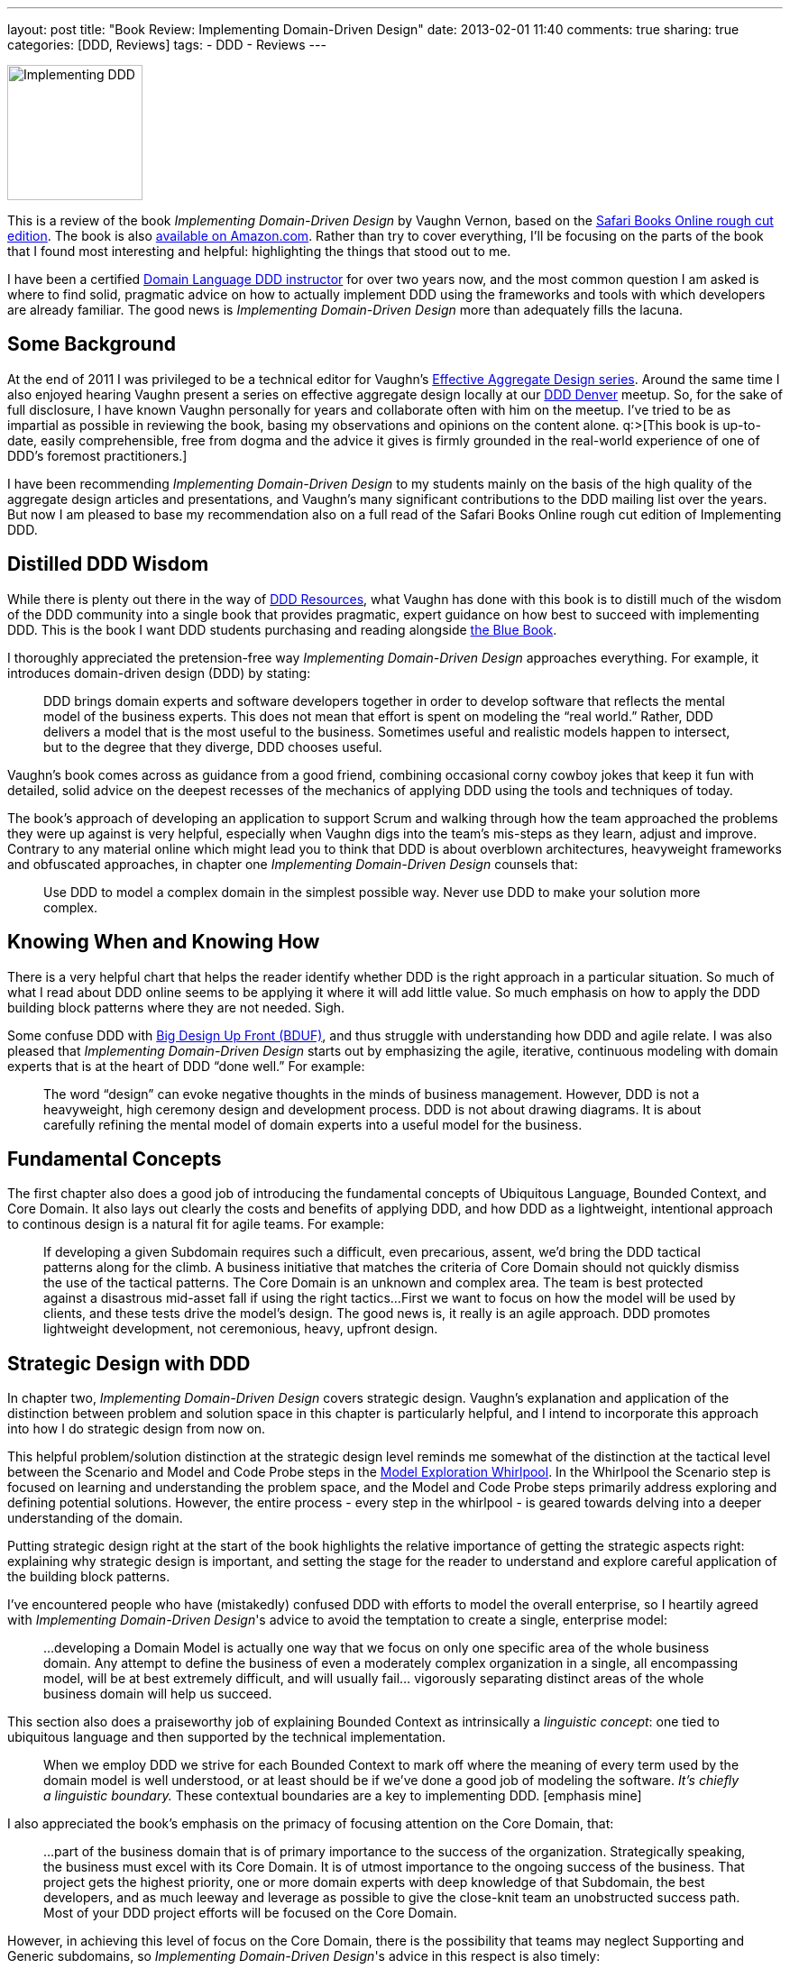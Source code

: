 ---
layout: post
title: "Book Review: Implementing Domain-Driven Design"
date: 2013-02-01 11:40
comments: true
sharing: true
categories: [DDD, Reviews]
tags:
- DDD
- Reviews
---

image::/assets/iddd_thumbnail.jpg[Implementing DDD, 150, role="left"]
This is a review of the book _Implementing Domain-Driven Design_ by Vaughn Vernon, based on the http://my.safaribooksonline.com/book/project-management/9780133039900[Safari Books Online rough cut edition]. The book is also http://amzn.to/RN4qWJ[available on Amazon.com]. Rather than try to cover everything, I’ll be focusing on the parts of the book that I found most interesting and helpful: highlighting the things that stood out to me.

I have been a certified http://www.domainlanguage.com/about[Domain Language DDD instructor] for over two years now, and the most common question I am asked is where to find solid, pragmatic advice on how to actually implement DDD using the frameworks and tools with which developers are already familiar. The good news is _Implementing Domain-Driven Design_ more than adequately fills the lacuna.

== Some Background

At the end of 2011 I was privileged to be a technical editor for Vaughn's http://dddcommunity.org/library/vernon_2011[Effective Aggregate Design series]. Around the same time I also enjoyed hearing Vaughn present a series on effective aggregate design locally at our <<DDD Denver>> meetup. So, for the sake of full disclosure, I have known Vaughn personally for years and collaborate often with him on the meetup. I’ve tried to be as impartial as possible in reviewing the book, basing my observations and opinions on the content alone. q:>[This book is up-to-date, easily comprehensible, free from dogma and the advice it gives is firmly grounded in the real-world experience of one of DDD's foremost practitioners.]

I have been recommending _Implementing Domain-Driven Design_ to my students mainly on the basis of the high quality of the aggregate design articles and presentations, and Vaughn’s many significant contributions to the DDD mailing list over the years. But now I am pleased to base my recommendation also on a full read of the Safari Books Online rough cut edition of Implementing DDD.

== Distilled DDD Wisdom

While there is plenty out there in the way of <<DDD Resources>>, what Vaughn has done with this book is to distill much of the wisdom of the DDD community into a single book that provides pragmatic, expert guidance on how best to succeed with implementing DDD.  This is the book I want DDD students purchasing and reading alongside http://www.amazon.com/Domain-Driven-Design-Tackling-Complexity-Software/dp/0321125215[the Blue Book].

I thoroughly appreciated the pretension-free way _Implementing Domain-Driven Design_ approaches everything. For example, it introduces domain-driven design (DDD) by stating:

> DDD brings domain experts and software developers together in order to develop software that reflects the mental model of the business experts. This does not mean that effort is spent on modeling the “real world.” Rather, DDD delivers a model that is the most useful to the business. Sometimes useful and realistic models happen to intersect, but to the degree that they diverge, DDD chooses useful.

Vaughn's book comes across as guidance from a good friend, combining occasional corny cowboy jokes that keep it fun with detailed, solid advice on the deepest recesses of the mechanics of applying DDD using the tools and techniques of today.

The book's approach of developing an application to support Scrum and walking through how the team approached the problems they were up against is very helpful, especially when Vaughn digs into the team's mis-steps as they learn, adjust and improve. Contrary to any material online which might lead you to think that DDD is about overblown architectures, heavyweight frameworks and obfuscated approaches, in chapter one _Implementing Domain-Driven Design_ counsels that:

> Use DDD to model a complex domain in the simplest possible way. Never use DDD to make your solution more complex.

== Knowing When and Knowing How

There is a very helpful chart that helps the reader identify whether DDD is the right approach in a particular situation. So much of what I read about DDD online seems to be applying it where it will add little value. So much emphasis on how to apply the DDD building block patterns where they are not needed. Sigh.

Some confuse DDD with http://en.wikipedia.org/wiki/Big_Design_Up_Front[Big Design Up Front (BDUF)], and thus struggle with understanding how DDD and agile relate. I was also pleased that _Implementing Domain-Driven Design_ starts out by emphasizing the agile, iterative, continuous modeling with domain experts that is at the heart of DDD “done well.” For example:

> The word “design” can evoke negative thoughts in the minds of business management. However, DDD is not a heavyweight, high ceremony design and development process. DDD is not about drawing diagrams. It is about carefully refining the mental model of domain experts into a useful model for the business.

== Fundamental Concepts

The first chapter also does a good job of introducing the fundamental concepts of Ubiquitous Language, Bounded Context, and Core Domain. It also lays out clearly the costs and benefits of applying DDD, and how DDD as a lightweight, intentional approach to continous design is a natural fit for agile teams. For example:

> If developing a given Subdomain requires such a difficult, even precarious, assent, we’d bring the DDD tactical patterns along for the climb. A business initiative that matches the criteria of Core Domain should not quickly dismiss the use of the tactical patterns. The Core Domain is an unknown and complex area. The team is best protected against a disastrous mid-asset fall if using the right tactics...
> First we want to focus on how the model will be used by clients, and these tests drive the model’s design. The good news is, it really is an agile approach. DDD promotes lightweight development, not ceremonious, heavy, upfront design.

== Strategic Design with DDD

In chapter two, _Implementing Domain-Driven Design_ covers strategic design. Vaughn’s explanation and application of the distinction between problem and solution space in this chapter is particularly helpful, and I intend to incorporate this approach into how I do strategic design from now on.

This helpful problem/solution distinction at the strategic design level reminds me somewhat of the distinction at the tactical level between the Scenario and Model and Code Probe steps in the http://www.domainlanguage.com/ddd/whirlpool[Model Exploration Whirlpool]. In the Whirlpool the Scenario step is focused on learning and understanding the problem space, and the Model and Code Probe steps primarily address exploring and defining potential solutions. However, the entire process - every step in the whirlpool - is geared towards delving into a deeper understanding of the domain.

Putting strategic design right at the start of the book highlights the relative importance of getting the strategic aspects right: explaining why strategic design is important, and setting the stage for the reader to understand and explore careful application of the building block patterns.

I've encountered people who have (mistakedly) confused DDD with efforts to model the overall enterprise, so I heartily agreed with _Implementing Domain-Driven Design_'s advice to avoid the temptation to create a single, enterprise model:

> ...developing a Domain Model is actually one way that we focus on only one specific area of the whole business domain. Any attempt to define the business of even a moderately complex organization in a single, all encompassing model, will be at best extremely difficult, and will usually fail... vigorously separating distinct areas of the whole business domain will help us succeed.

This section also does a praiseworthy job of explaining Bounded Context as intrinsically a _linguistic concept_: one tied to ubiquitous language and then supported by the technical implementation.

> When we employ DDD we strive for each Bounded Context to mark off where the meaning of every term used by the domain model is well understood, or at least should be if we’ve done a good job of modeling the software. _It’s chiefly a linguistic boundary._ These contextual boundaries are a key to implementing DDD. [emphasis mine]

I also appreciated the book’s emphasis on the primacy of focusing attention on the Core Domain, that:

> ...part of the business domain that is of primary importance to the success of the organization. Strategically speaking, the business must excel with its Core Domain. It is of utmost importance to the ongoing success of the business. That project gets the highest priority, one or more domain experts with deep knowledge of that Subdomain, the best developers, and as much leeway and leverage as possible to give the close-knit team an unobstructed success path. Most of your DDD project efforts will be focused on the Core Domain.

However, in achieving this level of focus on the Core Domain, there is the possibility that teams may neglect Supporting and Generic subdomains, so _Implementing Domain-Driven Design_'s advice in this respect is also timely:

> Being Supporting or Generic doesn’t mean unimportant. These kinds of Subdomains are important to the success of the business, yet there is no need for the business to excel in these areas. It’s the Core Domain that requires excellence in implementation, since it will provide distinct advantages to the business.

== Balancing Understanding with Practicality

_Implementing Domain-Driven Design_ asks the reader to apply learning to her own domain, by sketching out Bounded Contexts, identifying her own Core Domain and so on in her own team’s situation. Nothing beats practice when it comes to developing new skills.

In the process of applying that new learning, the team is to:

> Include any relevant, high-level elements that will lead to vital team communication. On the other hand, push back when detail seems ceremonious.

Also, in my coaching I give similar advice to the following when a team tends to get “down in the weeds”:

> Produce Context Maps that you can post on the wall. You can upload them to a team wiki as long as it’s not just the project’s attic where nobody ever goes. Keep discussions about the project flowing back to your Map to stimulate useful refinements...

> The trick is to balance the need to understand with practicality, and not pile too much detail into this level. Remember that we are likely not going to keep a very detailed graphical Map up to date far into the project. We’ll benefit most from what can be posted up on a wall, enabling team members to point at them during discussions. If we reject ceremony and embrace simplicity and agility, we’ll produce useful Context Maps that help us move forward rather than bog down the project

== DDD and Pragmatic Architecture

It is regrettable that over the years DDD has somehow become more associated with overblown architectural approaches than with the strategic, lightweight collaborative modeling Eric Evans has always advocated. I've even seen people http://stackoverflow.com/questions/12982680/gave-up-ddd-but-need-some-of-its-benefits[rejecting heavy-handed architectural approaches] and calling them DDD, when what they are rejecting is not DDD at all but rather the burden of carrying extraneous infrastructure and layer plumbing.

Chapter four of _Implementing Domain-Driven Design_ is targeted around architecture, and into our current climate of heavyweight, overblown and overengineered system architectural approaches, this chapter’s risk-driven and pragmatic approach to architecture blows a fresh breath of air:

> Avoiding architecture overuse is just as important as using it. Allowing real, genuine quality demands to drive what we do with architecture is a beneficial risk-driven approach. That way we use architecture only to mitigate the risk of failure, not to increase our risk of failure by using an architectural style that cannot be justified. Thus, we must be able to justify every architectural style in use, or we eliminate the style from our system.

The architectural chapter is comprehensive and dense, but very good.

I found the best description of ports and adaptors approach that I have read. There is also a good description of CQRS, combined with practical guidance on when and where to apply it as an architectural organizing approach, and how it relates to event sourcing.

== Building Block Patterns

Each of the next chapters covers one of the "building block" patterns of DDD in depth: entities, value objects, domain events, aggregates, factories and repositories. In each chapter _Implementing Domain-Driven Design_ explains what the pattern is, when to use it, and various ways to apply it. The book is careful to cover the relative merits and downsides of each approach, and gives technical implementations that show - by example - how to adopt them.

In particular, _Implementing Domain-Driven Design_'s distinction between collection-oriented and persistence-oriented repositories was very helpful, and the examples with how to apply these styles for a variety of common persistence stores, including MongoDB and Coherence.

== Application Guidance

In the application chapter I would have liked to see more code samples for UI approaches, but I realize that this wish is unrealistic: presentation layer design is a massive topic on its own.

There is an overwhelming and ever-changing diversity of frameworks, UI tooling and associated techniques, and there is only so much that can be included in such a book as this. _Implementing Domain-Driven Design_ wisely lays out the various options and tradeoffs, guiding the reader towards making informed and judicious choices.

== A Pleasant Surprise

Appendix A is an in-depth treatment of event sourcing, contributed by Rinat Abdullin. When I started the book I wasn't sure about why the appendix was there (asking myself, "isn't this material covered already in the main text?"), but it actually proved most helpful in understanding the mechanics, advantages and pitfalls of event sourcing.

The event sourcing material here is a superb complement to the rest of the material, building on it in all the most important ways. This A+ES event sourcing chapter is the clearest and best description I’ve found on how event sourcing works. The coding examples provide expert cutting-edge guidance and tooling for getting an event store-based approach up and running quickly.

== Summary

I have to say it, if it’s not already obvious: I’m a fan. _Implementing Domain-Driven Design_ does a remarkable thing: it takes a sophisticated and substantial topic area in DDD and presentes it clearly, with nuance, fun and finesse. q:>[By the time you finish the book you will be able to begin applying all the important concepts of DDD, and then some.]

This book is written in an engaging and friendly style, like a trusted advisor giving you expert counsel on how to accomplish what is most important.

As I read, I found myself highlighting many sections, and will be getting a copy of _Implementing DDD_ for my bookshelf as soon as it is released. I will be referring back to it, and recommending it, often.

---

=== DDD Denver

Vaughn, Randy Stafford and I cofounded DDD Denver in April 2011. To join the meetup, go to the [our meetup home page](http://bit.ly/ddd_denver). Most presentations at our meetup are recorded and posted online.

---

=== DDD Resources

For someone that wants to get up to speed with DDD there are a variety of complementary options. Firstly, those that want to explore on their own can find sample apps and an abundance of presentations and articles on the http://dddcommunity.org[DDD Community site] and http://www.infoq.com/domain-driven-design/[InfoQ]. There is also the http://tech.groups.yahoo.com/group/domaindrivendesign/[DDD mailing list], http://stackoverflow.com/questions/tagged/domain-driven-design[Stack Overflow feed], and blog posts by a variety of knowledgeable individuals. Finally, if you want to get up-to-speed quickly then attend one of the excellent public http://www.domainlanguage.com/training[Domain Language DDD classes], designed by Eric Evans himself. These classes are offered through Domain Language and its training partners in New York City, Denver (i.e. me!), London, Paris, Oslo and Stockholm.  The classes are also available as onsite offerings if you want to get your whole team trained.
